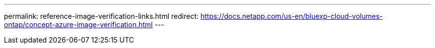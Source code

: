 ---
permalink: reference-image-verification-links.html
redirect: https://docs.netapp.com/us-en/bluexp-cloud-volumes-ontap/concept-azure-image-verification.html
---
 